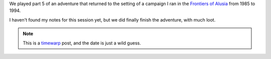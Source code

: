 .. title: Return to Alusia, Part 5
.. slug: return-to-alusia-part-5
.. date: 2008-12-23 00:00:00 UTC-05:00
.. tags: savage worlds,rpg,actual-play,timewarp,kids,alusia
.. category: gaming/rpg/actual-play/the-kids/alusia
.. link: 
.. description: 
.. type: text


We played part 5 of an adventure that returned to the setting of a
campaign I ran in the `Frontiers of Alusia
<link://slug/alusia-campaign>`__ from 1985 to 1994.

I haven't found my notes for this session yet, but we did finally
finish the adventure, with much loot.

.. Note:: This is a timewarp_ post, and the date is just a wild guess.

.. _timewarp: link://slug/new-blog-first-post

